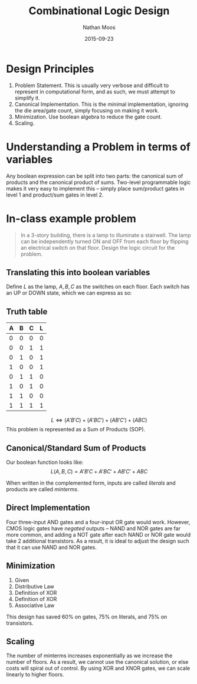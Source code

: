 #+TITLE: Combinational Logic Design
#+AUTHOR: Nathan Moos
#+DATE: 2015-09-23

* Design Principles

1. Problem Statement. This is usually very verbose and difficult to represent
   in computational form, and as such, we must attempt to simplify it.
2. Canonical Implementation. This is the minimal implementation, ignoring the
   die area/gate count, simply focusing on making it work.
3. Minimization. Use boolean algebra to reduce the gate count.
4. Scaling. 

* Understanding a Problem in terms of variables

Any boolean expression can be split into two parts: the canonical sum of
products and the canonical product of sums. Two-level programmable logic
makes it very easy to implement this -- simply place sum/product gates in level
1 and product/sum gates in level 2.

* In-class example problem

#+BEGIN_QUOTE
In a 3-story building, there is a lamp to illuminate a stairwell. The lamp can
be independently turned ON and OFF from each floor by flipping an electrical
switch on that floor. Design the logic circuit for the problem.
#+END_QUOTE

** Translating this into boolean variables

Define $L$ as the lamp, $A, B, C$ as the switches on each floor. Each switch
has an UP or DOWN state, which we can express as so:

\begin{align*}
X &\in \{A, B, C\} \\
\text{Let } X = 1 &\implies \text{ switch is UP} \\
X = 0 &\implies \text{ switch is DOWN} \\
\text{Let } L = 1 &\implies \text{ lamp is ON} \\
L = 0 &\implies \text{ lamp is OFF}
\end{align*}

** Truth table

| A | B | C | L |
|---+---+---+---|
| 0 | 0 | 0 | 0 |
| 0 | 0 | 1 | 1 |
| 0 | 1 | 0 | 1 |
| 1 | 0 | 0 | 1 |
| 0 | 1 | 1 | 0 |
| 1 | 0 | 1 | 0 |
| 1 | 1 | 0 | 0 |
| 1 | 1 | 1 | 1 |

$$ L \iff (A'B'C) + (A'BC') + (AB'C') + (ABC) $$ 
This problem is represented as a Sum of Products (SOP).

** Canonical/Standard Sum of Products
   
Our boolean function looks like:
$$ L(A, B, C) = A'B'C + A'BC' + AB'C' + ABC $$

When written in the complemented form, inputs are called /literals/ and
products are called /minterms/.

** Direct Implementation

Four three-input AND gates and a four-input OR gate would work. However, CMOS
logic gates have /negated/ outputs -- NAND and NOR gates are far more common,
and adding a NOT gate after each NAND or NOR gate would take 2 additional
transistors. As a result, it is ideal to adjust the design such that it can use
NAND and NOR gates.

** Minimization

\begin{align}
L(A, B, C) &= AB'C' + A'BC' + A'B'C + ABC \\
&= C'(AB' + A'B) + C(AB + A'B') \\
&= (A \oplus B)C' + (A \oplus B)'C \\
&= (A \oplus B) \oplus C \\
&= A \oplus B \oplus C
\end{align}

1. Given
2. Distributive Law
3. Definition of XOR
4. Definition of XOR
5. Associative Law
   
This design has saved 60% on gates, 75% on literals, and 75% on transistors.

** Scaling

The number of minterms increases exponentially as we increase the number of
floors. As a result, we cannot use the canonical solution, or else costs will
spiral out of control. By using XOR and XNOR gates, we can scale linearly to
higher floors.
